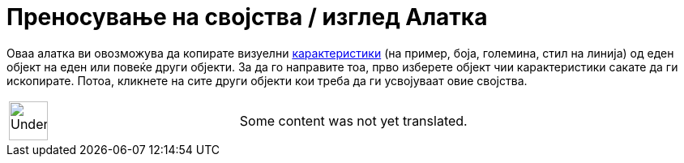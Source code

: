 = Преносување на својства / изглед Алатка
:page-en: tools/Copy_Visual_Style
ifdef::env-github[:imagesdir: /mk/modules/ROOT/assets/images]

Оваа алатка ви овозможува да копирате визуелни xref:/Карактеристики_на_Објект.adoc[карактеристики] (на пример, боја,
големина, стил на линија) од еден објект на еден или повеќе други објекти. За да го направите тоа, прво изберете објект
чии карактеристики сакате да ги ископирате. Потоа, кликнете на сите други објекти кои треба да ги усвојуваат овие
својства.

[width="100%",cols="50%,50%",]
|===
a|
image:48px-UnderConstruction.png[UnderConstruction.png,width=48,height=48]

|Some content was not yet translated.
|===
